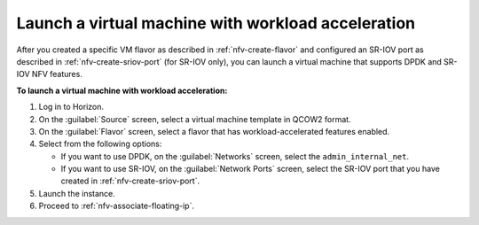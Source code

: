 .. _nfv-launch-vm:

Launch a virtual machine with workload acceleration
---------------------------------------------------

After you created a specific VM flavor as described in
:ref:`nfv-create-flavor` and configured an SR-IOV port as
described in :ref:`nfv-create-sriov-port` (for SR-IOV only),
you can launch a virtual machine that supports DPDK and SR-IOV
NFV features.

**To launch a virtual machine with workload acceleration:**

#. Log in to Horizon.
#. On the :guilabel:`Source` screen, select a virtual machine template in
   QCOW2 format.
#. On the :guilabel:`Flavor` screen, select a flavor that has
   workload-accelerated features enabled.
#. Select from the following options:

   * If you want to use DPDK, on the :guilabel:`Networks` screen, select the
     ``admin_internal_net``.
   * If you want to use SR-IOV, on the :guilabel:`Network Ports` screen,
     select the SR-IOV port that you have created in
     :ref:`nfv-create-sriov-port`.
#. Launch the instance.
#. Proceed to :ref:`nfv-associate-floating-ip`.
